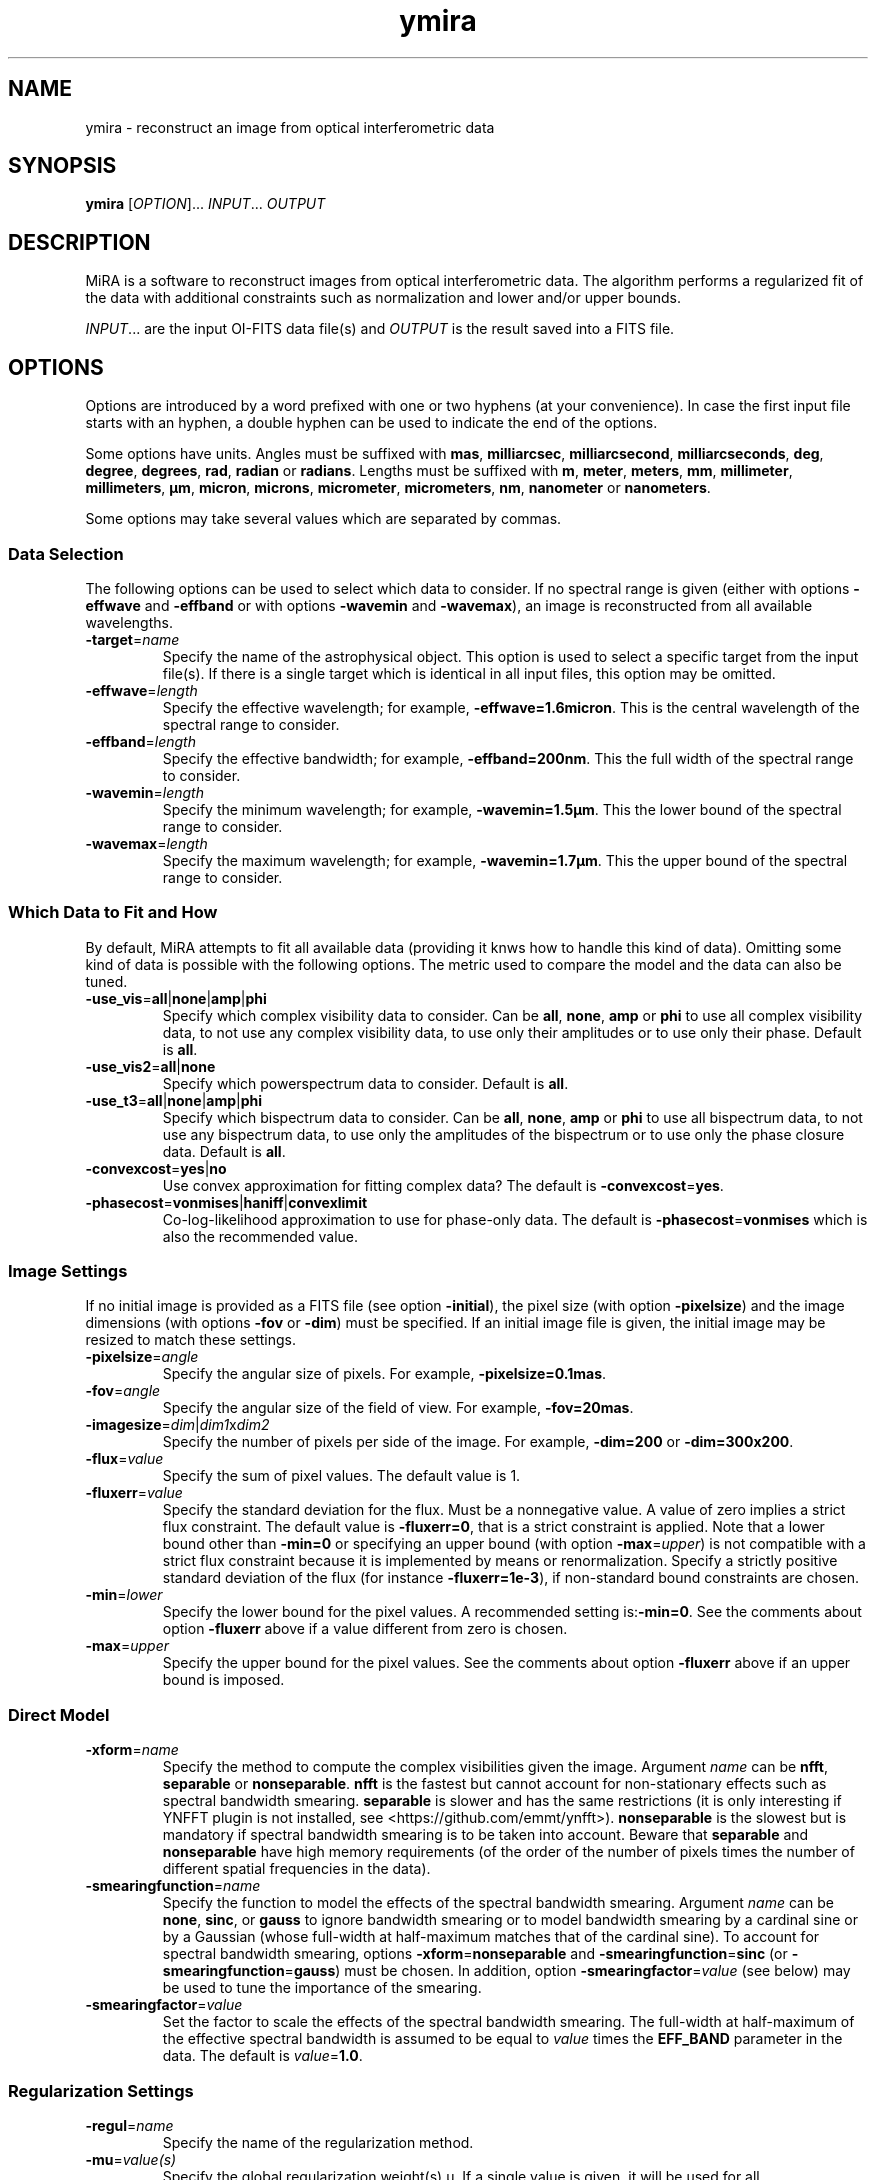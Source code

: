.\" Manpage for MiRA
.\" For a tutorial about writing a manpage, see
.\" http://www.linuxhowtos.org/System/creatingman.htm and
.\" https://liw.fi/manpages/
.TH ymira 1 "23 March 2018" "Version 2.0.0" "MiRA image reconstruction algorithm"
.\"
.SH NAME
ymira \- reconstruct an image from optical interferometric data
.\"
.SH SYNOPSIS
.B ymira
[\fI\,OPTION\/\fR]... \fI\,INPUT\/\fR... \fI\,OUTPUT\/\fR
.\"
.SH DESCRIPTION
.PP
MiRA is a software to reconstruct images from optical interferometric data.
The algorithm performs a regularized fit of the data with additional
constraints such as normalization and lower and/or upper bounds.
.PP
\fI\,INPUT\/\fR... are the input OI-FITS data file(s) and \fI\,OUTPUT\/\fR is
the result saved into a FITS file.
.\"
.SH OPTIONS
Options are introduced by a word prefixed with one or two hyphens (at your
convenience).  In case the first input file starts with an hyphen, a double
hyphen can be used to indicate the end of the options.
.PP
Some options have units.  Angles must be suffixed with \fBmas\fR,
\fBmilliarcsec\fR, \fBmilliarcsecond\fR, \fBmilliarcseconds\fR, \fBdeg\fR,
\fBdegree\fR, \fBdegrees\fR, \fBrad\fR, \fBradian\fR or \fBradians\fR.  Lengths
must be suffixed with \fBm\fR, \fBmeter\fR, \fBmeters\fR, \fBmm\fR,
\fBmillimeter\fR, \fBmillimeters\fR, \fBµm\fR, \fBmicron\fR, \fBmicrons\fR,
\fBmicrometer\fR, \fBmicrometers\fR, \fBnm\fR, \fBnanometer\fR or
\fBnanometers\fR.
.PP
Some options may take several values which are separated by commas.
.\"
.SS Data Selection
The following options can be used to select which data to consider.  If no
spectral range is given (either with options \fB\-effwave\fR and
\fB\-effband\fR or with options \fB\-wavemin\fR and \fB\-wavemax\fR), an image
is reconstructed from all available wavelengths.
.TP
\fB\-target\fR=\fI\,name\/\fR
Specify the name of the astrophysical object.  This option is used to select a
specific target from the input file(s).  If there is a single target which is
identical in all input files, this option may be omitted.
.TP
\fB\-effwave\fR=\fI\,length\/\fR
Specify the effective wavelength; for example, \fB\-effwave=1.6micron\fR.
This is the central wavelength of the spectral range to consider.
.TP
\fB\-effband\fR=\fI\,length\/\fR
Specify the effective bandwidth; for example, \fB\-effband=200nm\fR.
This the full width of the spectral range to consider.
.TP
\fB\-wavemin\fR=\fI\,length\/\fR
Specify the minimum wavelength; for example, \fB\-wavemin=1.5µm\fR.
This the lower bound of the spectral range to consider.
.TP
\fB\-wavemax\fR=\fI\,length\/\fR
Specify the maximum wavelength; for example, \fB\-wavemin=1.7µm\fR.
This the upper bound of the spectral range to consider.
.\"
.SS Which Data to Fit and How
By default, MiRA attempts to fit all available data (providing it knws how to
handle this kind of data).  Omitting some kind of data is possible with the
following options.  The metric used to compare the model and the data can also
be tuned.
.TP
\fB\-use_vis\fR=\fBall\fR|\fBnone\fR|\fBamp\fR|\fBphi\fR
Specify which complex visibility data to consider.  Can be \fBall\fR,
\fBnone\fR, \fBamp\fR or \fBphi\fR to use all complex visibility data, to not
use any complex visibility data, to use only their amplitudes or to use only
their phase.  Default is \fBall\fR.
.TP
\fB\-use_vis2\fR=\fBall\fR|\fBnone\fR
Specify which powerspectrum data to consider.  Default is \fBall\fR.
.TP
\fB\-use_t3\fR=\fBall\fR|\fBnone\fR|\fBamp\fR|\fBphi\fR
Specify which bispectrum data to consider.  Can be \fBall\fR, \fBnone\fR,
\fBamp\fR or \fBphi\fR to use all bispectrum data, to not use any bispectrum
data, to use only the amplitudes of the bispectrum or to use only the phase
closure data.  Default is \fBall\fR.
.TP
\fB\-convexcost\fR=\fByes\fR|\fBno\fR
Use convex approximation for fitting complex data?  The default is
\fB\-convexcost\fR=\fByes\fR.
.TP
\fB\-phasecost\fR=\fBvonmises\fR|\fBhaniff\fR|\fBconvexlimit\fR
Co-log-likelihood approximation to use for phase-only data.  The default is
\fB\-phasecost\fR=\fBvonmises\fR which is also the recommended value.
.\"
.SS Image Settings
If no initial image is provided as a FITS file (see option \fB\-initial\fR),
the pixel size (with option \fB\-pixelsize\fR) and the image dimensions (with
options \fB\-fov\fR or \fB\-dim\fR) must be specified.  If an initial image
file is given, the initial image may be resized to match these settings.
.TP
\fB\-pixelsize\fR=\fI\,angle\/\fR
Specify the angular size of pixels.  For example, \fB\-pixelsize=0.1mas\fR.
.TP
\fB\-fov\fR=\fI\,angle\/\fR
Specify the angular size of the field of view. For example, \fB\-fov=20mas\fR.
.TP
\fB\-imagesize\fR=\fI\,dim\/\fR|\fI\,dim1\/\fRx\fI\,dim2\/\fR
Specify the number of pixels per side of the image.
For example, \fB\-dim=200\fR or \fB\-dim=300x200\fR.
.TP
\fB\-flux\fR=\fI\,value\/\fR
Specify the sum of pixel values.  The default value is 1.
.TP
\fB\-fluxerr\fR=\fI\,value\/\fR
Specify the standard deviation for the flux.  Must be a nonnegative value.  A
value of zero implies a strict flux constraint.  The default value is
\fB\-fluxerr=0\fR, that is a strict constraint is applied.  Note that a lower
bound other than \fB\-min=0\fR or specifying an upper bound (with option
\fB\-max\fR=\fI\,upper\/\fR) is not compatible with a strict flux constraint
because it is implemented by means or renormalization.  Specify a strictly
positive standard deviation of the flux (for instance \fB\-fluxerr=1e-3\fR),
if non-standard bound constraints are chosen.
.TP
\fB\-min\fR=\fI\,lower\/\fR
Specify the lower bound for the pixel values.
A recommended setting is:\fB\-min=0\fR.  See the comments about option
\fB\-fluxerr\fR above if a value different from zero is chosen.
.TP
\fB\-max\fR=\fI\,upper\/\fR
Specify the upper bound for the pixel values.  See the comments about option
\fB\-fluxerr\fR above if an upper bound is imposed.
.\"
.SS Direct Model
.TP
\fB\-xform\fR=\fI\,name\/\fR
Specify the method to compute the complex visibilities given the image.
Argument \fI\,name\/\fR can be \fBnfft\fR, \fBseparable\fR or
\fBnonseparable\fR.  \fBnfft\fR is the fastest but cannot account for
non-stationary effects such as spectral bandwidth smearing.  \fBseparable\fR is
slower and has the same restrictions (it is only interesting if YNFFT plugin is
not installed, see <https://github.com/emmt/ynfft>).  \fBnonseparable\fR is the
slowest but is mandatory if spectral bandwidth smearing is to be taken into
account.  Beware that \fBseparable\fR and \fBnonseparable\fR have high memory
requirements (of the order of the number of pixels times the number of
different spatial frequencies in the data).
.TP
\fB\-smearingfunction\fR=\fI\,name\/\fR
Specify the function to model the effects of the spectral bandwidth smearing.
Argument \fI\,name\/\fR can be \fBnone\fR, \fBsinc\fR, or \fBgauss\fR to ignore
bandwidth smearing or to model bandwidth smearing by a cardinal sine or by a
Gaussian (whose full-width at half-maximum matches that of the cardinal sine).
To account for spectral bandwidth smearing, options
\fB\-xform\fR=\fBnonseparable\fR and \fB\-smearingfunction\fR=\fBsinc\fR (or
\fB\-smearingfunction\fR=\fBgauss\fR) must be chosen.  In addition, option
\fB\-smearingfactor\fR=\fI\,value\/\fR (see below) may be used to tune the
importance of the smearing.
.TP
\fB\-smearingfactor\fR=\fI\,value\/\fR
Set the factor to scale the effects of the spectral bandwidth smearing.  The
full-width at half-maximum of the effective spectral bandwidth is assumed to be
equal to \fI\,value\/\fR times the \fBEFF_BAND\fR parameter in the data.  The
default is \fI\,value\/\fR=\fB1.0\fR.
.\"
.SS Regularization Settings
.TP
\fB\-regul\fR=\fI\,name\/\fR
Specify the name of the regularization method.
.TP
\fB\-mu\fR=\fI\,value(s)\/\fR
Specify the global regularization weight(s) µ.  If a single value is given, it
will be used for all reconstructions.  If two values are given (separated by
comas), a different value of µ will be used for each reconstructions with the
values of µ spaced at equal ratios from \fI\,start\/\fR to \fI\,stop\/\fR (that
is, equally spaced logarithmically).
.TP
\fB\-tau\fR=\fI\,value\/\fR
Specify the edge preserving threshold.
\fI\,value\/\fR must be strictly positive.
.TP
\fB\-eta\fR=\fI\,value(s)\/\fR
Specify the gradient scales along dimensions.
.TP
\fB\-gamma\fR=\fI\,angle\/\fR
Specify the a priori full half width at half maximum (FWHM).
For example: \fB\-gamma=15mas\fR.
.\"
.SS Initial Image
The image reconstruction starts with an initial image which may be provided by
the user or automatically generated.
.TP
\fB\-initial\fR=\fI\,name\/\fR
Specify the FITS file or method for initial image.  If argument \fI\,name\/\fR
is \fBDirac\fR or \fBRandom\fR, the initial image is a centered point-like
object or a map of random pixels.  Otherwise, \fI\,name\/\fR is the name of a
FITS file with the initial image.
.TP
\fB\-seed\fR=\fI\,value\/\fR
Specify the seed for the random generator.
.\"
.SS Reconstruction Strategy
.TP
\fB\-bootstrap\fR=\fI\,count\/\fR
Specify the number of bootstrapping iterations.
.TP
\fB\-recenter\fR
Recenter result of bootstrapping iterations.
.TP
\fB\-threshold\fR=\fI\,fraction\/\fR
Specify the level for soft-thresholding input image(s).  The threshold level is
the fraction of non-zero pixels to set to zero.  For instance,
\fB\-threshold=0.3\fR will soft-threshold the initial image so that 30% of the
least (in magnitude) nonzero pixels are cleared.
.\"
.SS Information
.TP
\fB\-quiet\fR
Suppress most messages.
.TP
\fB\-verb\fR=\fI\,count\/\fR
Set the verbose level.  Information will be printed every \fI\,count\/\fR
iteration.  Also see option \fB\-view\fR.
.\"
.SS Optimizer Settings
.TP
\fB\-mem\fR=\fI\,number\/\fR
Specify the number of previous steps to memorize in VMLMB.
.TP
\fB\-ftol\fR=\fI\,real\/\fR
Specify the function tolerance for the global convergence.
.TP
\fB\-gtol\fR=\fI\,real\/\fR
Specify the gradient tolerance for the global convergence.
.TP
\fB\-maxiter\fR=\fI\,number\/\fR
Specify the maximum number of iterations for all reconstructions.
.TP
\fB\-maxeval\fR=\fI\,number\/\fR
Specify the maximum number of evaluations of the objective function for all
reconstructions.
.\"
.SS Line Search Parameters
.TP
\fB\-sftol\fR=\fI\,real\/\fR
Specify the function tolerance for the line search.
.TP
\fB\-sgtol\fR=\fI\,real\/\fR
Specify the gradient tolerance for the line search.
.TP
\fB\-sxtol\fR=\fI\,real\/\fR
Specify the step tolerance for the line search.
.\"
.SS Output File
.TP
\fB\-overwrite\fR
Overwrite output file if it exists.
.TP
\fB\-bitpix\fR=\fI\,number\/\fR
Specify the bits per pixel for the output FITS file.  Default is \fB-32\fR,
that is 32-bit floating point values.
.TP
\fB\-save\_initial\fR
Save initial image as a secondary HDU in the output file.
.TP
\fB\-save\_visibilities\fR
Save model complex visibilities in the output file.
.\"
.SS Miscellaneous
.TP
\fB\-plugin\fR=\fI\,name\/\fR
Specify the name or the path of a plugin to load.  If \fI\,name\/\fR is
terminated by a "\fB.i\fR", it is assumed to be the path of a Yorick file to
include; otherwise, the Yorick code of the plugin is assumed to be in a file
named "\fBmira2_plugin_\fIname\fB.i\fR" which is searched first in the
directory where is installed MiRA then in Yorick standard search paths.

A plugin may add its own command line options.  See file
"\fBmira2_plugin_central_star.i\fR" for an example of plugin code.

.TP
\fB\-settings\fR=\fI\,name\/\fR
Specify the name of a FITS file with the settings of the algorithm.  Command
line options have precedence over the settings defined in the file
\fI\,name\/\fR. The format of this file closely follows that of the output FITS
file but is subject to change as the OI-Imaging standard
(https://github.com/emmt/OI-Imaging-JRA) is currently evolving.

.TP
\fB\-help\fR
Print out this help.
.TP
\fB\-version\fR
Print out version number.
.\"
.SH ENVIRONMENT VARIABLES
.PP
Environment variables \fBMIRA_SRCDIR\fR and \fBMIRA_YORICK\fR may be set to
specify the directory where are installed the sources and the path to the
Yorick interpreter.
.PP
.\"
.\".SH BUGS
.\"
.SH AUTHOR
Éric Thiébaut <https://github.com/emmt/MiRA>
.\"
.SH REFERENCES
Thiébaut, É.: \fI\,MiRA: an effective imaging algorithm for optical
interferometry\/\fR, in SPIE Proc. Astronomical Telescopes and Instrumentation
\fB7013\fR, 70131I-1-70131I-12 (2008) <http://dx.doi.org/10.1117/12.788822>
.PP
Thiébaut, É. & Giovannelli, J.-F.: \fI\,Image Reconstruction in Optical
Interferometry\/\fR, in IEEE Signal Processing Magazine, vol. \fB27\fR,
pp. 97-109 (2010) <http://dx.doi.org/10.1109/MSP.2009.934870>
.PP
Thiébaut, É. & Young J.: \fI\,Principles of image reconstruction in optical
interferometry: a tutorial\/\fR, in Journal of the Optical Society of America
A, vol. \fB34\fR, pp. 904-923 (2017) <http://dx.doi.org/10.1364/JOSAA.34.000904>
